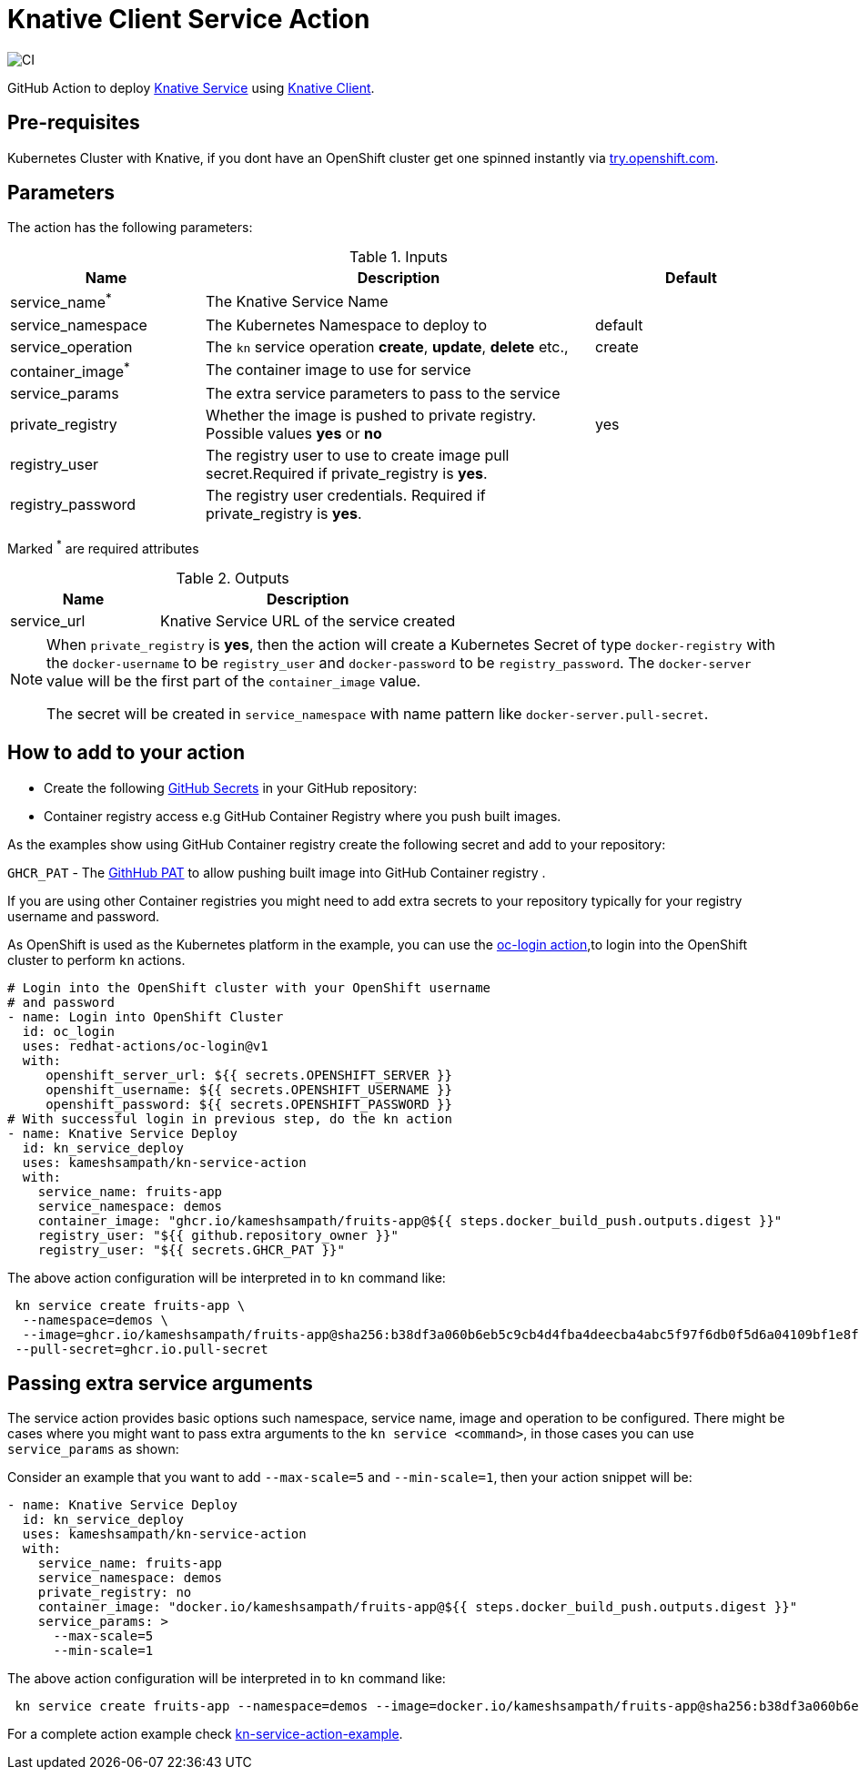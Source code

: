 = Knative Client Service Action

image::https://github.com/kameshsampath/kn-service-action/workflows/CI/badge.svg?style=svg&branch=master[CI]

GitHub Action to deploy https://kn.dev[Knative Service] using https://github.com/knative/client[Knative Client].

== Pre-requisites

Kubernetes Cluster with Knative, if you dont have an OpenShift cluster get one spinned instantly via https://try.openshift.com[try.openshift.com].

== Parameters

The action has the following parameters:

.Inputs
[cols="1,2,1", options="header"]
|===
| Name | Description | Default
| service_name[red]^*^ | The Knative Service Name |
| service_namespace | The Kubernetes Namespace to deploy to | default
| service_operation | The `kn` service operation *create*, *update*, *delete* etc., | create
| container_image[red]^*^ | The container image to use for service |
| service_params | The extra service parameters to pass to the service |
| private_registry | Whether the image is pushed to private registry. Possible values *yes* or *no* | yes
| registry_user |The registry user to use to create image pull secret.Required if private_registry is *yes*. | 
| registry_password | The registry user credentials. Required if private_registry is *yes*. | 
|===
Marked [red]^*^ are required attributes

.Outputs
[cols="1,2", options="header"]
|===
| Name | Description
| service_url | Knative Service URL of the service created
|===

[NOTE]
====
When `private_registry` is *yes*, then the action will create a Kubernetes Secret of type `docker-registry` with the `docker-username` to be `registry_user` and `docker-password` to be `registry_password`. The `docker-server` value will be the first part of the `container_image` value.

The secret will be created in `service_namespace` with name pattern like `docker-server.pull-secret`.
====

== How to add to your action

- Create the following https://docs.github.com/en/free-pro-team@latest/actions/reference/encrypted-secrets[GitHub Secrets] in your GitHub repository:

- Container registry access e.g GitHub Container Registry where you push built images.

As the examples show using GitHub Container registry create the following secret and add to your repository:

`GHCR_PAT` - The https://docs.github.com/en/free-pro-team@latest/github/authenticating-to-github/creating-a-personal-access-token[GithHub PAT] to allow pushing built image into GitHub Container registry .

If you are using other Container registries you might need to add extra secrets to your repository typically for your registry username and password.

As OpenShift is used as the Kubernetes platform in the example, you can use the https://github.com/redhat-actions/oc-login[oc-login action],to login into the OpenShift cluster to perform `kn` actions.

[source,yaml]
----
# Login into the OpenShift cluster with your OpenShift username 
# and password
- name: Login into OpenShift Cluster
  id: oc_login
  uses: redhat-actions/oc-login@v1
  with:
     openshift_server_url: ${{ secrets.OPENSHIFT_SERVER }}
     openshift_username: ${{ secrets.OPENSHIFT_USERNAME }}
     openshift_password: ${{ secrets.OPENSHIFT_PASSWORD }}
# With successful login in previous step, do the kn action
- name: Knative Service Deploy
  id: kn_service_deploy
  uses: kameshsampath/kn-service-action
  with: 
    service_name: fruits-app
    service_namespace: demos
    container_image: "ghcr.io/kameshsampath/fruits-app@${{ steps.docker_build_push.outputs.digest }}"
    registry_user: "${{ github.repository_owner }}"
    registry_user: "${{ secrets.GHCR_PAT }}"
----

The above action configuration will be interpreted in to `kn` command like:

[source,bash,subs="quotes"]
----
 kn service create fruits-app \
  --namespace=demos \
  --image=ghcr.io/kameshsampath/fruits-app@sha256:b38df3a060b6eb5c9cb4d4fba4deecba4abc5f97f6db0f5d6a04109bf1e8fe79 \
 --pull-secret=ghcr.io.pull-secret
----

== Passing extra service arguments

The service action provides basic options such namespace, service name, image and operation to be configured. There might be cases where you might want to pass extra arguments to the `kn service <command>`, in those cases you can use `service_params` as shown:

Consider an example that you want to add `--max-scale=5` and `--min-scale=1`, then your action snippet will be:

[source,yaml]
----
- name: Knative Service Deploy
  id: kn_service_deploy
  uses: kameshsampath/kn-service-action
  with: 
    service_name: fruits-app
    service_namespace: demos
    private_registry: no
    container_image: "docker.io/kameshsampath/fruits-app@${{ steps.docker_build_push.outputs.digest }}"
    service_params: >
      --max-scale=5
      --min-scale=1
----

The above action configuration will be interpreted in to `kn` command like:

[source,bash,subs="quotes"]
----
 kn service create fruits-app --namespace=demos --image=docker.io/kameshsampath/fruits-app@sha256:b38df3a060b6eb5c9cb4d4fba4deecba4abc5f97f6db0f5d6a04109bf1e8fe79 #--max-scale=5 --min-scale=1#
----

For a complete action example check https://github.com/kameshsampath/kn-service-action-example[kn-service-action-example].
